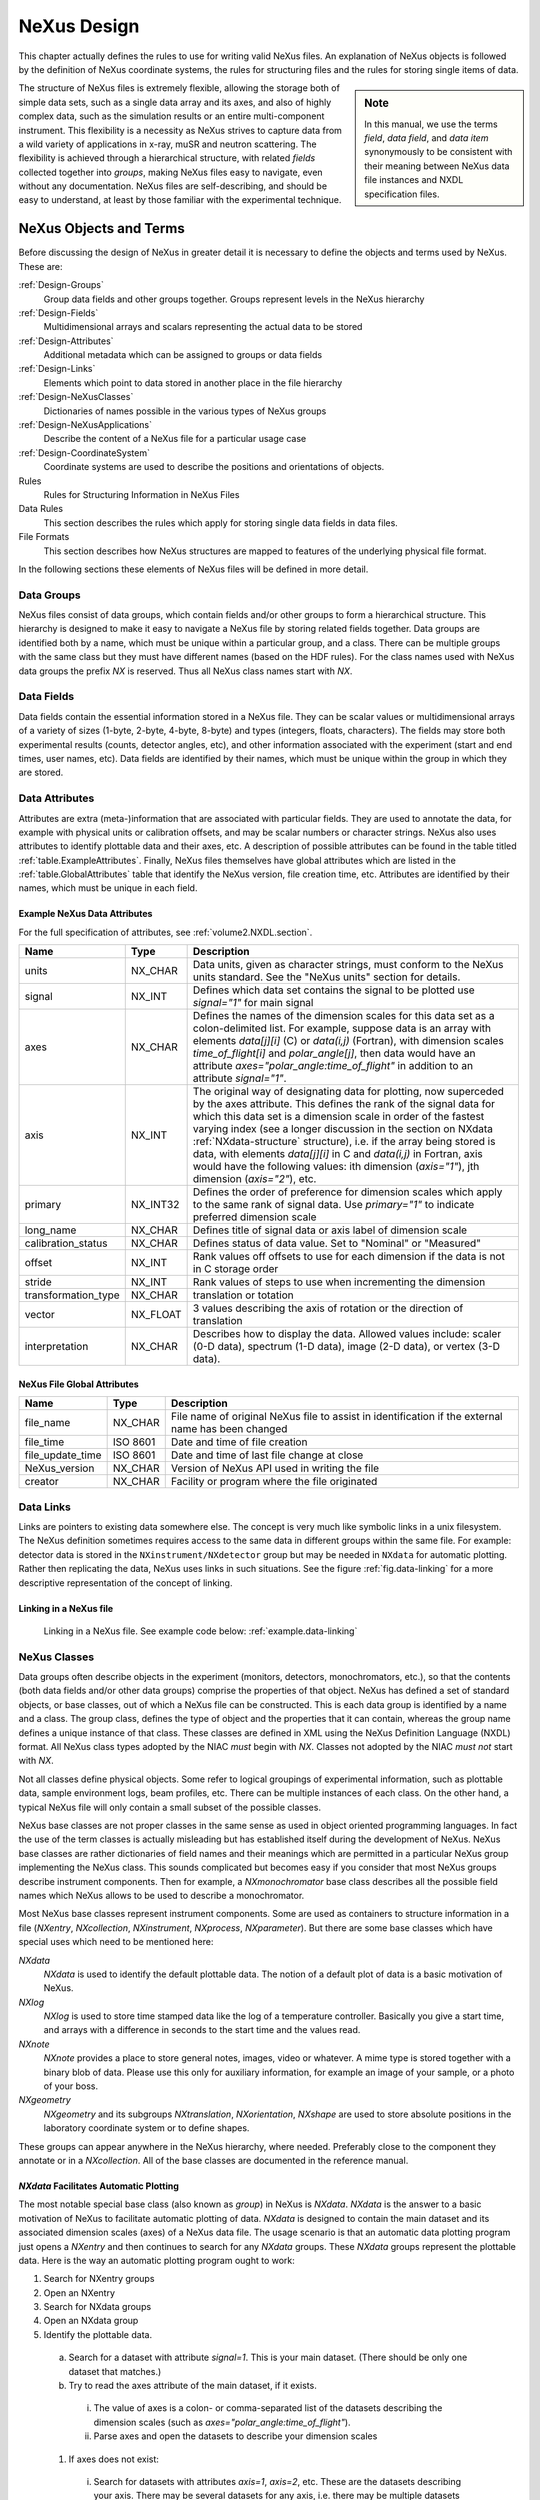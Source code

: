 .. $Id$

..  _NeXus-Design:

***************************************************************************
NeXus Design
***************************************************************************

.. ! index:: 

This chapter actually defines the rules to use for 
writing valid NeXus files. An explanation of NeXus objects 
is followed by the definition of NeXus coordinate systems, 
the rules for structuring files and the rules for 
storing single items of data.  

.. index:: hierarchy
.. index:: data objects; fields

.. sidebar:: Note

   In this manual, we use the terms *field*, *data field*, and 
   *data item* synonymously to be consistent
   with their meaning between NeXus data file instances and 
   NXDL specification files.

The structure of NeXus files is extremely flexible, 
allowing the storage both of simple data sets, such as a 
single data array and its axes, and also of highly complex 
data, such as the simulation results or an entire 
multi-component instrument. This flexibility is a necessity 
as NeXus strives to capture data from a wild variety of 
applications in x-ray, muSR and neutron scattering. The 
flexibility is achieved through a hierarchical 
structure, with related *fields* 
collected together into *groups*, 
making NeXus files easy to navigate, even without any
documentation. NeXus files are self-describing, and 
should be easy to understand, at
least by those familiar with the experimental technique.

.. _Design-Objects:

=====================================================================
NeXus Objects and Terms
=====================================================================

Before discussing the design of NeXus in greater detail 
it is necessary to define the objects and terms 
used by NeXus. These are:

:ref:`Design-Groups`
    Group data fields and other groups together. 
    Groups represent levels in the NeXus hierarchy

:ref:`Design-Fields`
    Multidimensional arrays and scalars 
    representing the actual data to be stored

:ref:`Design-Attributes`
    Additional metadata which can be assigned 
    to groups or data fields

:ref:`Design-Links`
    Elements which point to data stored in 
    another place in the file hierarchy

:ref:`Design-NeXusClasses`
    Dictionaries of names possible in the 
    various types of NeXus groups

:ref:`Design-NeXusApplications`
    Describe the content of a NeXus file 
    for a particular usage case

:ref:`Design-CoordinateSystem`
    Coordinate systems are used to describe the
    positions and orientations of objects.

Rules
    Rules for Structuring Information in NeXus Files

Data Rules
    This section describes the rules which apply 
    for storing single data fields in data files.

File Formats
    This section describes how NeXus structures 
    are mapped to features of the underlying 
    physical file format.

In the following sections these elements of 
NeXus files will be defined in more detail. 

.. _Design-Groups:

Data Groups
++++++++++++++++++++++++++++++++++++++++++++++++

.. index:: data objects; groups
.. index:: hierarchy
.. index:: rules; HDF

NeXus files consist of data groups,
which contain fields and/or other
groups to form a hierarchical structure.
This hierarchy is designed to make it
easy to navigate a NeXus file by storing related fields together. Data
groups are identified both by a name, which must be unique within a particular
group, and a class. There can be multiple groups with the same class
but they must have different names (based on the HDF rules).
For the class names used with NeXus data groups 
the prefix `NX` is reserved. Thus all NeXus class 
names start with `NX`.

.. _Design-Fields:

Data Fields
++++++++++++++++++++++++++++++++++++++++++++++++

.. index:: data objects; fields
.. index:: data objects; data items

Data fields
contain the essential information stored in a NeXus file. They can
be scalar values or multidimensional arrays of a variety of sizes (1-byte,
2-byte, 4-byte, 8-byte) and types (integers, floats, characters). The fields may
store both experimental results (counts, detector angles, etc), and other
information associated with the experiment (start and end times, user names,
etc). Data fields are identified by their names, which must be unique within the
group in which they are stored.

.. _Design-Attributes:

Data Attributes
++++++++++++++++++++++++++++++++++++++++++++++++

.. index:: data objects; attributes
.. index:: units
.. index:: NeXus basic motivation; default plot
.. index:: data objects; attributes; global

Attributes 
are extra (meta-)information that are associated with particular
fields. They are used to annotate the data, for example with physical units
or calibration offsets, and may be scalar numbers or character
strings. NeXus also uses attributes to identify plottable data
and their axes, etc. 
A description of possible attributes can be found 
in the table titled :ref:`table.ExampleAttributes`.
Finally, NeXus files themselves have global 
attributes which are listed in the :ref:`table.GlobalAttributes` table
that identify the NeXus version, file creation time, etc. 
Attributes are identified by their
names, which must be unique in each field.



.. _table.ExampleAttributes:

Example NeXus Data Attributes
---------------------------------

For the full specification of attributes, 
see :ref:`volume2.NXDL.section`.


=================== ========== =========================================
Name                Type       Description
=================== ========== =========================================
units               NX_CHAR    Data units, given as character strings, 
			       must conform to the NeXus units standard. 
			       See the "NeXus units" section 
			       for details.
signal              NX_INT     Defines which data set contains the 
			       signal to be plotted use `signal="1"`
			       for main signal
axes                NX_CHAR    Defines the names of the dimension 
			       scales for this data set as a 
			       colon-delimited list. For example, 
			       suppose data is an array with elements 
			       `data[j][i]` (C) 
			       or `data(i,j)` (Fortran), with 
			       dimension scales `time_of_flight[i]` 
			       and `polar_angle[j]`, then data would 
			       have an attribute 
			       `axes="polar_angle:time_of_flight"`
			       in addition to an attribute 
			       `signal="1"`.
axis                NX_INT     The original way of designating data 
			       for plotting, now superceded by the 
			       axes attribute. This defines the rank 
			       of the signal data for which this data 
			       set is a dimension scale in order of 
			       the fastest varying index (see a longer 
			       discussion in the section on NXdata 
			       :ref:`NXdata-structure`
			       structure), 
			       i.e. if the array being stored is data, 
			       with elements `data[j][i]` in C and 
			       `data(i,j)` in Fortran, axis would 
			       have the following values: 
			       ith dimension (`axis="1"`), 
			       jth dimension (`axis="2"`), etc.
primary             NX_INT32   Defines the order of preference for 
			       dimension scales which apply to the 
			       same rank of signal data. Use 
			       `primary="1"` to indicate preferred 
			       dimension scale
long_name           NX_CHAR    Defines title of signal data or 
			       axis label of dimension scale
calibration_status  NX_CHAR    Defines status of data value. 
			       Set to "Nominal" or "Measured"
offset              NX_INT     Rank values off offsets to use for 
			       each dimension if the data is not in 
			       C storage order
stride              NX_INT     Rank values of steps to use when 
			       incrementing the dimension
transformation_type NX_CHAR    translation or totation
vector              NX_FLOAT   3 values describing the axis of 
			       rotation or the direction of translation
interpretation      NX_CHAR    Describes how to display the data. 
			       Allowed values include: 
			       scaler (0-D data), 
			       spectrum (1-D data), 
			       image (2-D data), 
			       or vertex (3-D data). 
=================== ========== =========================================

.. _table.GlobalAttributes:

NeXus File Global Attributes
-----------------------------------

================= ========== =========================================
Name              Type       Description
================= ========== =========================================
file_name         NX_CHAR    File name of original NeXus file to 
                             assist in identification if the external 
			     name has been changed
file_time         ISO 8601   Date and time of file creation
file_update_time  ISO 8601   Date and time of last file change 
			     at close
NeXus_version     NX_CHAR    Version of NeXus API used in writing 
			     the file
creator           NX_CHAR    Facility or program where the file 
			     originated
================= ========== =========================================

.. _Design-Links:

Data Links
++++++++++++++++++++++++++++++++++++++++++++++++

.. index:: link
.. index:: target, link

Links are pointers to existing data somewhere else. 
The concept is very much like 
symbolic links in a unix filesystem.
The NeXus definition sometimes requires  
access to the same data in different groups 
within the same file. 
For example: detector data is stored in the 
``NXinstrument/NXdetector`` group 
but may be needed in ``NXdata`` for automatic plotting. 
Rather then replicating the data, NeXus uses 
links in such situations. See the figure :ref:`fig.data-linking` for 
a more descriptive representation of the concept of linking. 

.. _fig.data-linking:

Linking in a NeXus file
-----------------------------------

.. figure:: ../../../manual/img/data-linking.png
	:width: 400 pt

	Linking in a NeXus file.
	See example code below: :ref:`example.data-linking`

.. _Design-NeXusClasses:

NeXus Classes
++++++++++++++++++++++++++++++++++++++++++++++++

.. index:: NXDL
.. index:: rules; naming

Data groups often describe objects in the experiment (monitors, detectors,
monochromators, etc.), so that the contents (both data fields and/or other data
groups) comprise the properties of that object. NeXus has defined a set of standard
objects, or base classes, out of which a NeXus file can be constructed. This is each data group
is identified by a name and a class. The group class, defines the type of object
and the properties that it can contain, whereas the group name defines a unique instance
of that class. These classes are
defined in XML using the NeXus Definition Language (NXDL)
format. All NeXus class types adopted by the NIAC *must*
begin with `NX`.
Classes not adopted by the NIAC *must not*
start with `NX`.

.. index:: NeXus basic motivation; default plot

Not all classes define physical objects. Some refer to logical groupings of
experimental information, such as plottable data, 
sample environment logs, beam
profiles, etc.
There can be multiple instances of each class. On
the other hand, a typical NeXus file will only contain a small subset of the
possible classes.

NeXus base classes are not proper classes in the 
same sense as used in object oriented programming 
languages. In fact the use of the term classes is 
actually misleading but has established itself 
during the development of NeXus. NeXus base 
classes are rather dictionaries of field names 
and their meanings which are permitted in a 
particular NeXus group implementing the NeXus 
class. This sounds complicated but becomes easy 
if you consider that most NeXus groups describe 
instrument components. Then for example, a 
`NXmonochromator` base class describes all the 
possible field names which NeXus allows to be 
used to describe a monochromator.  

Most NeXus base classes represent instrument components. 
Some are used as containers to structure information in a 
file (`NXentry`, `NXcollection`, `NXinstrument`, 
`NXprocess`, `NXparameter`). But there are some base 
classes which have special uses which need to be 
mentioned here:

`NXdata`
    `NXdata` is used to identify the default plottable data. 
    The notion of a default plot of data is a basic 
    motivation of NeXus. 

`NXlog`
    `NXlog` is used to store time stamped data like the 
    log of a temperature controller. Basically you give 
    a start time, and arrays with a difference in seconds 
    to the start time and the values read. 

`NXnote`
    `NXnote` provides a place to store general notes, 
    images, video or whatever. A mime type is stored 
    together with a binary blob of data. Please use this 
    only for auxiliary information, for example an image 
    of your sample, or a photo of your boss. 

`NXgeometry`
    `NXgeometry` and its subgroups `NXtranslation`, 
    `NXorientation`, `NXshape` are used to store absolute 
    positions in the laboratory coordinate system or to 
    define shapes. 

These groups can appear anywhere in the NeXus hierarchy, 
where needed. Preferably close to the component they 
annotate or in a `NXcollection`. All of the base classes 
are documented in the reference manual. 

.. _NXdata-facilitates-TheDefaultPlot:

`NXdata` Facilitates Automatic Plotting
----------------------------------------------

.. index:: NeXus basic motivation; default plot
.. index:: automatic plotting, NeXus basic motivation, default plot
.. index:: dimension scale

The most notable special base class 
(also known as *group*) in NeXus is `NXdata`.  
`NXdata` is the answer to a basic motivation of NeXus 
to facilitate automatic plotting of data. 
`NXdata` is designed to contain the main dataset 
and its associated dimension scales (axes) of a 
NeXus data file. The usage scenario is that an 
automatic data plotting program just opens a 
`NXentry` and then continues to search for any 
`NXdata` groups. These `NXdata` groups represent 
the plottable data.  Here is the way an 
automatic plotting program ought to work:

1.  Search for NXentry groups

#.  Open an NXentry

#.  Search for NXdata groups

#.  Open an NXdata group

#.  Identify the plottable data.

  a.  Search for a dataset with attribute `signal=1`. 
      This is your main dataset. 
      (There should be only one dataset that matches.)

  #.  Try to read the axes attribute of the 
      main dataset, if it exists.

     i. The value of axes is a colon- or 
        comma-separated list of the datasets describing 
	the dimension scales 
	(such as `axes="polar_angle:time_of_flight"`).

     #. Parse axes and open the datasets to describe 
        your dimension scales 

  #.  If axes does not exist:

     i. Search for datasets with attributes 
        `axis=1`, `axis=2`, etc. 
	These are the datasets describing your axis. 
	There may be several datasets for any axis, 
	i.e. there may be multiple datasets with 
	the attribute `axis=1`. Among them the 
	dataset with the attribute `primary=1` is 
	the preferred one. All others are 
	alternative dimension scales.

     #. Open the datasets to describe 
        your dimension scales. 

#. Having found the default plottable data 
   and its dimension scales: make the plot

.. _Design-NeXusApplications:

NeXus Application Definitions
++++++++++++++++++++++++++++++++++++++++++++++++

The objects described so far provide us with the means to 
store data from a wide variety of instruments, simulations 
or processed data as resulting from data analysis. 
But NeXus strives to express strict standards for certain 
applications of NeXus too. The tool which NeXus uses for 
the expression of such strict standards is the NeXus 
Application Definition. A NeXus Application Definition 
describes which groups and data items have to be present 
in a file in order to properly describe an application 
of NeXus. For example for describing a powder diffraction 
experiment. Typically an application definition will contain 
only a small subset of the many groups and fields defined 
in NeXus. NeXus application definitions are also expressed 
in the NeXus Definition Language (NXDL). A tool exists which 
allows to validate a NeXus file against a given 
application definition.

Another way to look at a NeXus application definition 
is as a contract between a file writer and a file consumer 
(reader). A contract which reads: 
*If you write your files 
following a particular NeXus application definition, 
I can process these files with my software*.

Yet another way to look at a NeXus application definition 
is to understand it as an interface definition between data 
files and the software which uses this file. Much like an 
interface in the Java or other modern object oriented 
programming languages.

In contrast to NeXus base classes, NeXus supports inheritance 
in application definitions.

Please note that a NeXus Application Definition will only 
define the bare minimum of data necessary to perform common 
analysis with data. Practical files will nearly always 
contain more data. One of the beauties of NeXus is that it 
is always possible to add more data to a file without breaking 
its compliance with its application definition. 

.. _Design-CoordinateSystem:

NeXus Coordinate Systems
++++++++++++++++++++++++++++++++++++++++++++++++

.. index:: geometry
.. index:: McStas
.. index:: CIF

Coordinate systems in NeXus underwent quite some development. 
Initially, just positions of relevant motors were 
stored without further standardization. This soon proved to 
be too little and the *NeXus polar coordinate* system was 
developed. This system still is very close to angles 
meaningful to an instrument scientist but allows to define 
general positions of components easily. Then users from the 
simulation community approached the NeXus team and asked for 
a means to store absolute coordinates. This was implemented 
through the use of the `NXgeometry` class on top of the 
*McStas* [#McStas]_ 
system. We soon learned that all the things we do 
can be expressed through the McStas coordinate system. 
So the McStas coordinate system 
became the reference coordinate system for NeXus. 
`NXgeometry` was expanded to allow the description of shapes 
when the demand came up. 
Later members of the CIF [#CIF]_ team 
convinced the NeXus team of the beauty of transformation 
matrices and NeXus was enhanced to store the necessary 
information to fully map CIF concepts. Not much had to be 
changed though as we choose to document the existing angles 
in CIF terms. The CIF system allows to store arbitrary 
operations and nevertheless calculate absolute coordinates in 
the laboratory coordinate system. It also allows to convert 
from local, for example detector coordinate systems, to 
absolute coordinates in the laboratory system.

.. [#McStas] McStas, http://www.mcstas.org, also http://mcstas.risoe.dk
.. [#CIF] CIF (Crystallographic Information Framework), http://www.iucr.org/resources/cif

.. _Design-Coordinate-NXgeometry:

McStas and `NXgeometry` System
-----------------------------------------------

.. index:: geometry
.. index:: McStas

NeXus uses the *McStas coordinate system* [#McStas]_
as its laboratory coordinate system. 
The instrument is given a global, absolute coordinate system where:

* the *z* axis points in the direction of the incident beam,
* the *x* axis is perpendicular to the beam in the horizontal
  plane pointing left as seen from the source
* the *y* axis points upwards.

See below for a drawing of the McStas coordinate system.  The origin of this 
coordinate system is the sample position or, if this is ambiguous, the center of the sample holder
with all angles and translations set to zero.  
The McStas coordinate system is 
illustrated in figure :ref:`fig.mcstasccord`.

.. _fig.mcstasccord:

.. figure:: ../../../manual/img/mcstascoord.png
	:width: 400 pt

	The McStas Coordinate System

.. note:: The NeXus definition of `+z` is opposite to that
          in the International Tables for Crystallography, 
          volume G, [#IUCr_G]_ and consequently, `+x` is also reversed.

	  .. [#IUCr_G] **International Tables for Crystallography**
	  	  *Volume G: Definition and exchange of crystallographic data*.
	  	  Sydney Hall and Brian McMahon, Editors.
	  	  Published for the IUCr by Springer, 2005
	  	  ISBN 1-4020-3138-6, 594 + xii pages

The NeXus `NXgeometry` class directly uses the McStas 
coordinate system. `NXgeometry` classes can appear in any 
component in order to specify its position. The suggested 
name to use is geometry. In `NXgeometry` the 
`NXtranslation/values` field defines the absolute position of 
the component in the McStas coordinate system. The 
`NXorientation/value` field describes the orientation of the 
component as a vector of in the McStas coordinate system. 

.. Comment by MK: 
   I think NXgeometry sucks. It is decided upon, so we have to document it as is. But I do think that 
   it introduces too many levels of hierarchy. I would rather like to have:
   - an absolute_position[n,3] field at component level. This makes the absolute position easy to see and the n opens up 
     easily for those components which consist of many subcomponents like a many pixel detector. 
   - an absolute_orientation[n?,3] field to define the orientation at component level. May be we need an n here too for multi 
     pixel components.
   - I would love to pull down the NXshape group to component level too. 
   Perhaps we can allow that and mark NXgeometry deprecated?  


.. _Design-Coordinate-Spherical:

Simple (Spherical Polar) Coordinate System
-----------------------------------------------

.. index:: geometry

In this system, the instrument is considered as a set of 
components through which the incident beam passes. The 
variable **distance** is assigned to each component and 
represents the effective beam flight path length between this 
component and the sample. A sign convention is used where 
negative numbers represent components pre-sample and positive 
numbers components post-sample. At each component there is 
local spherical coordinate system with the angles 
*polar_angle* and *azimuthal_angle*. The size of the sphere 
is the distance to the previous component. 

In order to understand this spherical polar coordinate system 
it is helpful to  look initially at the common condition that 
azimuthal_angle is zero. This corresponds to working directly 
in the horizontal scattering plane of the instrument. In this 
case polar_angle maps directly to the setting commonly known 
as two theta. Now, there are instruments where components 
live outside of the scattering plane. Most notably detectors. 
In order to describe such components we first apply the tilt 
out of the horizontal scattering plane as the 
azimuthal_angle. Then, in this tilted plane, we rotate to the 
component. The beauty of this is that polar_angle is always 
two theta. Which, in the case of a component out of the 
horizontal scattering plane, is not identical to the value 
read from the motor responsible for rotating the component. 
This situation is shown in figure 
:ref:`fig.polar-geometry-figure`.

.. _fig.polar-geometry-figure:

.. figure:: ../../../manual/img/polplane.png
	:width: 200 pt

	NeXus Simple (Spherical Polar) Coordinate System


.. _CoordinateTransformations:

Coordinate Transformations
-----------------------------------------------

.. index:: coordinates; transformations

Another way to look at coordinates is through the use of transformation matrices. 
In this world view, the absolute position of a component or a detector pixel with respect to 
the laboratory corrdinate system is calculated by applying a series of translations and 
rotations. These operations are commonly expressed as transformation matrices and their 
combination as matrix multiplication. A very important aspect is that the order of application 
of the individual operations *does* matter. Another important aspect is that 
any operation transforms the whole coordinate system and gives rise to a new local coordinate system.
The mathematics behind this is 
well known and used in such applications such as industrial robot control, space flight and 
computer games. The beauty in this comes from the fact that the operations to apply map easily 
to instrument settings and constants. It is also easy to analyze the contribution of each individual 
operation: this can be studied under the condition that all other operations are at a zero setting.  

In order to use coordinate transformations, several morsels of information need to be known:

Type
    The type of operation: rotation or translation

Direction
    The direction of the translation or the direction of the rotation axis

Value
    The angle of rotation or the length of the translation

Order
    The order of operations to apply to move a component into its place. 

.. _tb.table-transform:

Actions of standard NeXus fields
..............................................

================= ==================== =================
Field Name        transformation_type  vector
================= ==================== =================
polar_angle       rotation             0 1 0
azimuthal_angle   rotation             0 0 1
meridional_angle  rotation             1 0 0
distance          translation          0 0 1
height            translation          0 1 0
x_translation     translation          1 0 0
chi               rotation             0 0 1
phi               rotation             0 1 0
================= ==================== =================

The type and direction of the NeXus standard operations is documented in table :ref:`tb.table-transform`.
NeXus can now also allow non standard operations to be stored in data files. In such cases additional data 
attributes are required which describe the operation. These are *transformation_type* which 
can be either translation or rotation. The other is *vector* which is 3 float values describing 
the direction of translation or rotation. The value is of course always the value of the data field in the data file.  

How NeXus describes the order of operations to apply has not yet been decided upon. The authors favorite scheme 
is to use a special field at each instrument component, named *transform* which describes the 
operations to apply to get the component into its position as a list of colon separated paths to the operations 
to apply relative to the current `NXentry`. For paths in the same group, only the name need to be given. Detectors 
may need two such fields: the transfrom field to get the detector as a whole into its position 
and a *transform_pixel* field which describes how the absolute position of a detector pixel 
can be calculated.    

For the NeXus spherical coordinate system, the order is implicit and is given by::

     azimuthal_angle:polar_angle:distance

This is also a nice example of the application of transformation matrices: 

#. You first apply azimuthal_angle as a rotation around *z*. 
   This rotates the whole coordinate out of the plane.

#. Then you apply polar_angle as a rotation around *y* 
   in the tilted coordinate system.

#. This also moves the direction of the *z* vector. 
   Along which you translate the component to place by distance.

.. section: Rules for structuring data in files
.. .. include:: rules.inc

    
.. section: Rules for storing individual data items
.. .. include:: datarules.inc
    
    
.. section: Short mention of the Physical File formats
.. .. include:: fileformat.inc
